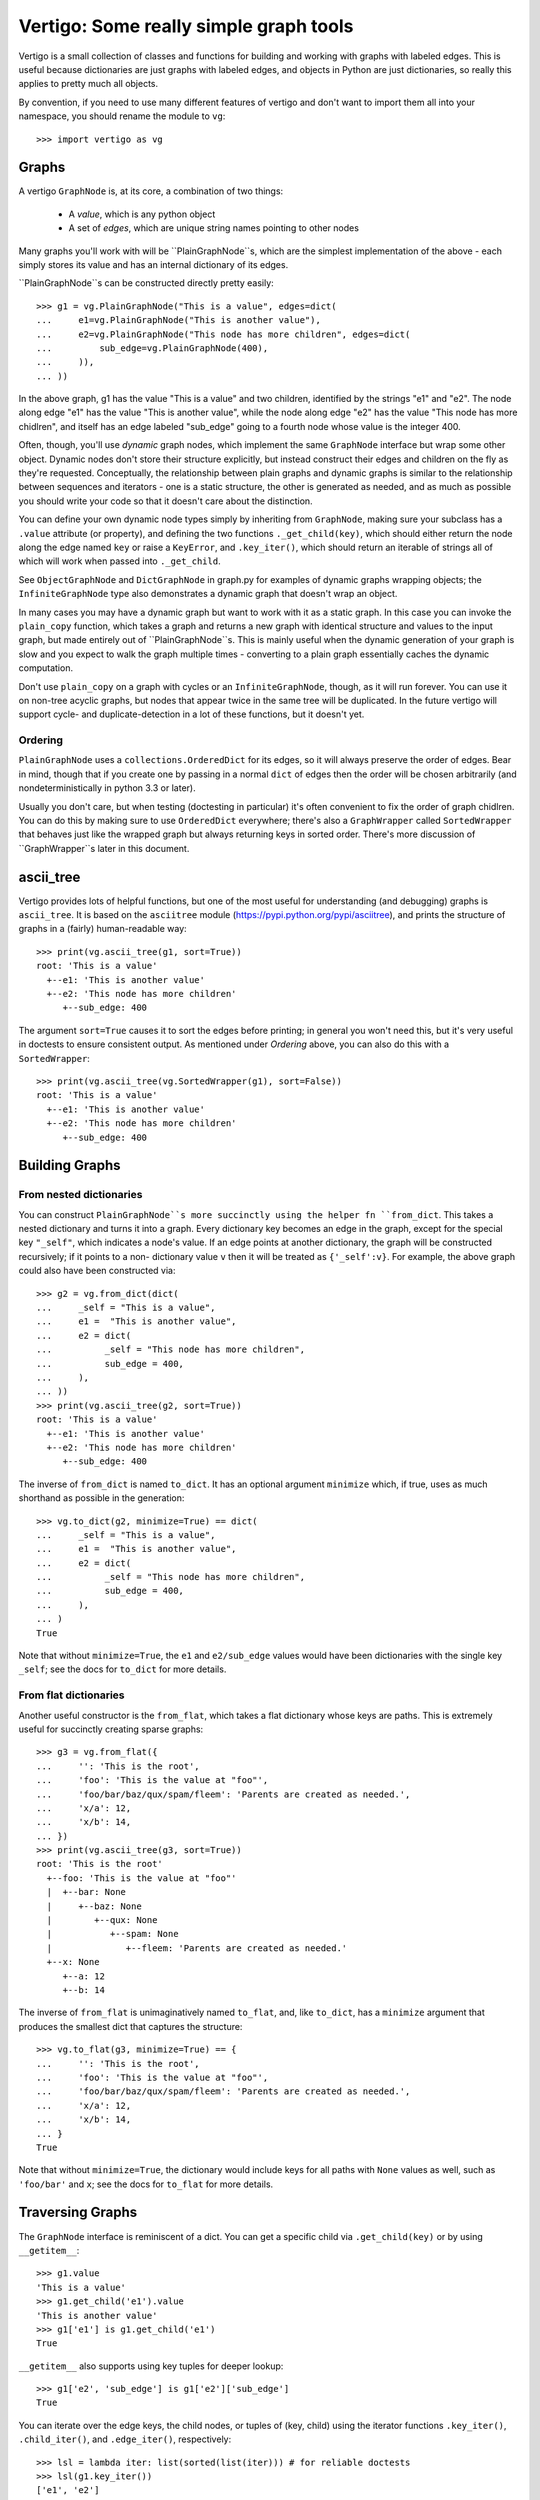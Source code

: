 =========================================
 Vertigo: Some really simple graph tools
=========================================

Vertigo is a small collection of classes and functions for building and working
with graphs with labeled edges. This is useful because dictionaries are just
graphs with labeled edges, and objects in Python are just dictionaries, so
really this applies to pretty much all objects.

By convention, if you need to use many different features of vertigo and don't
want to import them all into your namespace, you should rename the module to
``vg``::

    >>> import vertigo as vg

Graphs
======

A vertigo ``GraphNode`` is, at its core, a combination of two things:

 * A *value*, which is any python object
 * A set of *edges*, which are unique string names pointing to other nodes

Many graphs you'll work with will be ``PlainGraphNode``s, which are the simplest
implementation of the above - each simply stores its value and has an internal
dictionary of its edges.

``PlainGraphNode``s can be constructed directly pretty easily::

    >>> g1 = vg.PlainGraphNode("This is a value", edges=dict(
    ...     e1=vg.PlainGraphNode("This is another value"),
    ...     e2=vg.PlainGraphNode("This node has more children", edges=dict(
    ...         sub_edge=vg.PlainGraphNode(400),
    ...     )),
    ... ))

In the above graph, g1 has the value "This is a value" and two children,
identified by the strings "e1" and "e2". The node along edge "e1" has the value
"This is another value", while the node along edge "e2" has the value "This node
has more chidlren", and itself has an edge labeled "sub_edge" going to a fourth
node whose value is the integer 400.

Often, though, you'll use *dynamic* graph nodes, which implement the same
``GraphNode`` interface but wrap some other object. Dynamic nodes don't store
their structure explicitly, but instead construct their edges and children on
the fly as they're requested. Conceptually, the relationship between plain
graphs and dynamic graphs is similar to the relationship between sequences and
iterators - one is a static structure, the other is generated as needed, and as
much as possible you should write your code so that it doesn't care about the
distinction.

You can define your own dynamic node types simply by inheriting from
``GraphNode``, making sure your subclass has a ``.value`` attribute (or
property), and defining the two functions ``._get_child(key)``, which should
either return the node along the edge named ``key`` or raise a ``KeyError``, and
``.key_iter()``, which should return an iterable of strings all of which will
work when passed into ``._get_child``.

See ``ObjectGraphNode`` and ``DictGraphNode`` in graph.py for examples of
dynamic graphs wrapping objects; the ``InfiniteGraphNode`` type also
demonstrates a dynamic graph that doesn't wrap an object.

In many cases you may have a dynamic graph but want to work with it as a static
graph. In this case you can invoke the ``plain_copy`` function, which takes a
graph and returns a new graph with identical structure and values to the input
graph, but made entirely out of ``PlainGraphNode``s. This is mainly useful when
the dynamic generation of your graph is slow and you expect to walk the graph
multiple times - converting to a plain graph essentially caches the dynamic
computation.

Don't use ``plain_copy`` on a graph with cycles or an ``InfiniteGraphNode``,
though, as it will run forever. You can use it on non-tree acyclic graphs, but
nodes that appear twice in the same tree will be duplicated. In the future
vertigo will support cycle- and duplicate-detection in a lot of these functions,
but it doesn't yet.


Ordering
--------

``PlainGraphNode`` uses a ``collections.OrderedDict`` for its edges, so it will
always preserve the order of edges. Bear in mind, though that if you create one
by passing in a normal ``dict`` of edges then the order will be chosen
arbitrarily (and nondeterministically in python 3.3 or later).

Usually you don't care, but when testing (doctesting in particular) it's often
convenient to fix the order of graph chidlren. You can do this by making sure to
use ``OrderedDict`` everywhere; there's also a ``GraphWrapper`` called
``SortedWrapper`` that behaves just like the wrapped graph but always returning
keys in sorted order. There's more discussion of ``GraphWrapper``s later in this
document.


ascii_tree
==========

Vertigo provides lots of helpful functions, but one of the most useful for
understanding (and debugging) graphs is ``ascii_tree``. It is based on the
``asciitree`` module (https://pypi.python.org/pypi/asciitree), and prints the
structure of graphs in a (fairly) human-readable way::

    >>> print(vg.ascii_tree(g1, sort=True))
    root: 'This is a value'
      +--e1: 'This is another value'
      +--e2: 'This node has more children'
         +--sub_edge: 400

The argument ``sort=True`` causes it to sort the edges before printing; in
general you won't need this, but it's very useful in doctests to ensure
consistent output. As mentioned under *Ordering* above, you can also do this
with a ``SortedWrapper``::

    >>> print(vg.ascii_tree(vg.SortedWrapper(g1), sort=False))
    root: 'This is a value'
      +--e1: 'This is another value'
      +--e2: 'This node has more children'
         +--sub_edge: 400



Building Graphs
===============

From nested dictionaries
------------------------

You can construct ``PlainGraphNode``s more succinctly using the helper fn
``from_dict``. This takes a nested dictionary and turns it into a graph. Every
dictionary key becomes an edge in the graph, except for the special key
``"_self"``, which indicates a node's value. If an edge points at another
dictionary, the graph will be constructed recursively; if it points to a non-
dictionary value ``v`` then it will be treated as ``{'_self':v}``. For example,
the above graph could also have been constructed via::

    >>> g2 = vg.from_dict(dict(
    ...     _self = "This is a value",
    ...     e1 =  "This is another value",
    ...     e2 = dict(
    ...          _self = "This node has more children",
    ...          sub_edge = 400,
    ...     ),
    ... ))
    >>> print(vg.ascii_tree(g2, sort=True))
    root: 'This is a value'
      +--e1: 'This is another value'
      +--e2: 'This node has more children'
         +--sub_edge: 400

The inverse of ``from_dict`` is named ``to_dict``. It has an optional argument
``minimize`` which, if true, uses as much shorthand as possible in the
generation::

    >>> vg.to_dict(g2, minimize=True) == dict(
    ...     _self = "This is a value",
    ...     e1 =  "This is another value",
    ...     e2 = dict(
    ...          _self = "This node has more children",
    ...          sub_edge = 400,
    ...     ),
    ... )
    True

Note that without ``minimize=True``, the ``e1`` and ``e2/sub_edge`` values would
have been dictionaries with the single key ``_self``; see the docs for
``to_dict`` for more details.

From flat dictionaries
----------------------

Another useful constructor is the ``from_flat``, which takes a flat dictionary
whose keys are paths. This is extremely useful for succinctly creating sparse
graphs::

    >>> g3 = vg.from_flat({
    ...     '': 'This is the root',
    ...     'foo': 'This is the value at "foo"',
    ...     'foo/bar/baz/qux/spam/fleem': 'Parents are created as needed.',
    ...     'x/a': 12,
    ...     'x/b': 14,
    ... })
    >>> print(vg.ascii_tree(g3, sort=True))
    root: 'This is the root'
      +--foo: 'This is the value at "foo"'
      |  +--bar: None
      |     +--baz: None
      |        +--qux: None
      |           +--spam: None
      |              +--fleem: 'Parents are created as needed.'
      +--x: None
         +--a: 12
         +--b: 14

The inverse of ``from_flat`` is unimaginatively named ``to_flat``, and, like ``to_dict``, has a ``minimize`` argument that produces the smallest dict that captures the structure::

    >>> vg.to_flat(g3, minimize=True) == {
    ...     '': 'This is the root',
    ...     'foo': 'This is the value at "foo"',
    ...     'foo/bar/baz/qux/spam/fleem': 'Parents are created as needed.',
    ...     'x/a': 12,
    ...     'x/b': 14,
    ... }
    True

Note that without ``minimize=True``, the dictionary would include keys for all
paths with ``None`` values as well, such as ``'foo/bar'`` and ``x``; see the
docs for ``to_flat`` for more details.


Traversing Graphs
=================

The ``GraphNode`` interface is reminiscent of a dict. You can get a specific
child via ``.get_child(key)`` or by using ``__getitem__``::

    >>> g1.value
    'This is a value'
    >>> g1.get_child('e1').value
    'This is another value'
    >>> g1['e1'] is g1.get_child('e1')
    True

``__getitem__`` also supports using key tuples for deeper lookup::

    >>> g1['e2', 'sub_edge'] is g1['e2']['sub_edge']
    True

You can iterate over the edge keys, the child nodes, or tuples of (key, child)
using the iterator functions ``.key_iter()``, ``.child_iter()``, and
``.edge_iter()``, respectively::

    >>> lsl = lambda iter: list(sorted(list(iter))) # for reliable doctests
    >>> lsl(g1.key_iter())
    ['e1', 'e2']
    >>> set(g1.child_iter()) == {g1['e1'], g1['e2']}
    True
    >>> edges = lsl(g1.edge_iter())
    >>> edges == [('e1', g1['e1']), ('e2', g1['e2'])]
    True

Thus, to recurse over an entire graph structure, you might do::

    >>> def print_graph(g, key='root', depth=0):
    ...     print('{}{}: {}'.format(' '*depth, key, g.value))
    ...     for key, child in lsl(g.edge_iter()):
    ...         print_graph(child, key, depth+1)
    >>> print_graph(g1)
    root: This is a value
     e1: This is another value
     e2: This node has more children
      sub_edge: 400



Graph Zipping
=============

One very powerful feature of vertigo is the ability to combine graphs with
similar structures. A common use case for this is labeling data - you have a
data structure that you wish to display somehow, and you want to label its
components, but you need different labels depending on the context. Then you
might build a graph out of your data and merge it with a graph of labels to get
labeled values that you could display.

You can zip two graphs together using the ``zip`` function, which takes two or
more graphs and produce a new graph where the value at each node is a tuple of
the corresponding values from the input graphs.

Zipping graphs requires you to provide a key merging function that determines
the structure of the new graph. This function must take a list of graphs and
return a list of keys that should be present in the new graph.

You can pass a function as the ``merge_fn`` argument of ``zip``, or you can pass
a string identifying one of the pre-made common functions. For example, the
string ``'first'`` identifies a merge function that simply returns the keys of
the first graph in the list, resulting in a zipped graph that has the same
structure as the first input graph.

See ``zip_fns.py`` for more information about the provided merging functions.

In addition to ``zip``, there is also an ``izip`` function. ``izip`` returns a
dynamic graph, generating zipped graph nodes as you request them; ``zip`` is
simply ``plain_copy`` composed with ``izip``.

The naming is meant to mimic python's ``zip`` vs ``izip``, where ``izip``
returns an iterator while ``zip`` returns a list. Much like with those,
``vg.zip`` returns a concrete graph, but will fail if the graph it's operating
on is infinite, while ``vg.izip`` may be doing more work as you traverse it but
won't create nodes until you need them, allowing it to work on infinite
structures.

More documentation
==================

More docs coming soon. Here are some quick helpful notes:

A ``GraphWrapper`` is a dynamic graph that wraps another graph to change its
behavior. For example, the ``MapWrapper`` has a function that it applies to all
values in the graph, much like the ``imap`` function in python. See
``wrappers.py`` for more info.

A ``Walker`` is a quick way of defining a function that walks a graph doing
processing. See ``walker.py`` for more info, but also know that a lot of the
time you don't actually need it - just write a function that walks the graph
directly, like the ``print_graph`` function defined earlier in this doc.

``merge_fns.py`` has some helpers for merging graphs, where a "merge" is really
just a zip followed by a map. It has some predefined mapping functions that are
specifically useful when merging. For example, to overlay one graph on another,
you zip them and then apply a map that replaces the tuple of values with the
first non-None value in the tuple.

``misc_fns.py`` defines some miscellaneous graph manipulators, like a function
that takes two graphs and returns the subgraph of one of them matching the
structure of the other. Look at the individual functions there to see what they
do.

